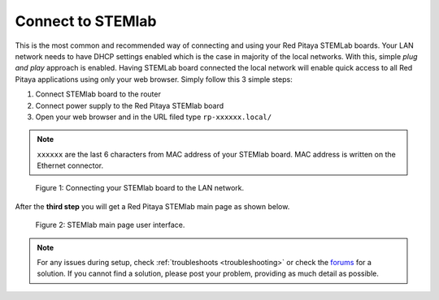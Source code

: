 ##################
Connect to STEMlab
##################

This is the most common and recommended way of
connecting and using your Red Pitaya STEMLab boards.
Your LAN network needs to have DHCP settings enabled
which is the case in majority of the local networks.
With this, simple *plug and play* approach is enabled.
Having STEMLab board connected the local network
will enable quick access to all Red Pitaya applications
using only your web browser.
Simply follow this 3 simple steps:

#. Connect STEMlab board to the router
#. Connect power supply to the Red Pitaya STEMlab board
#. Open your web browser and in the URL filed type ``rp-xxxxxx.local/``
       
.. note::

   ``xxxxxx`` are the last 6 characters from MAC address of your STEMlab board.
   MAC address is written on the Ethernet connector.
    
.. figure:: connect/connect-2.png
    
   Figure 1: Connecting your STEMlab board to the LAN network.

After the **third step** you will get a Red Pitaya STEMlab main page as shown below.

.. figure:: connect/connect-3.png

   Figure 2: STEMlab main page user interface.

.. note::

    For any issues during setup, check :ref:`troubleshoots <troubleshooting>`
    or check the `forums <http://forum.redpitaya.com/>`_ for a solution.
    If you cannot find a solution, please post your problem, providing as much detail as possible.
